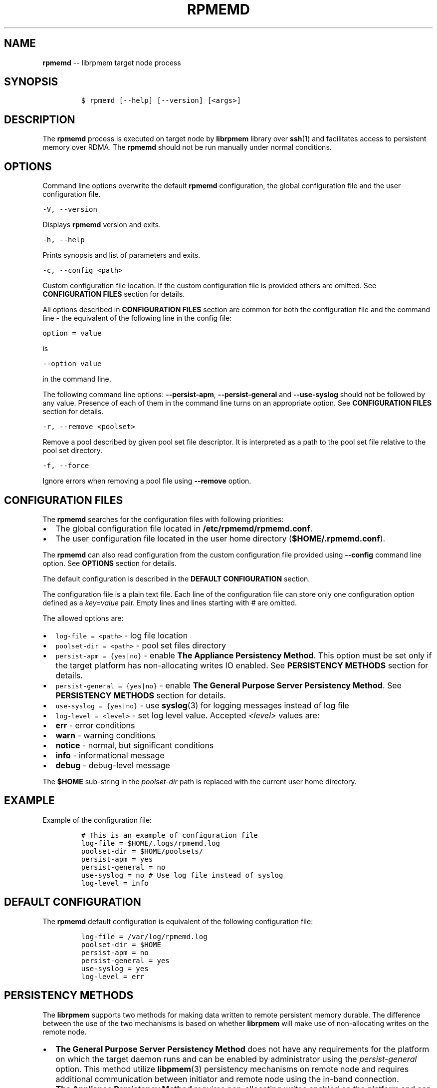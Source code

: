 .\" Automatically generated by Pandoc 1.16.0.2
.\"
.TH "RPMEMD" "1" "2017-06-19" "NVM Library - version 1.0" "NVML Programmer's Manual"
.hy
.\" Copyright 2014-2017, Intel Corporation
.\"
.\" Redistribution and use in source and binary forms, with or without
.\" modification, are permitted provided that the following conditions
.\" are met:
.\"
.\"     * Redistributions of source code must retain the above copyright
.\"       notice, this list of conditions and the following disclaimer.
.\"
.\"     * Redistributions in binary form must reproduce the above copyright
.\"       notice, this list of conditions and the following disclaimer in
.\"       the documentation and/or other materials provided with the
.\"       distribution.
.\"
.\"     * Neither the name of the copyright holder nor the names of its
.\"       contributors may be used to endorse or promote products derived
.\"       from this software without specific prior written permission.
.\"
.\" THIS SOFTWARE IS PROVIDED BY THE COPYRIGHT HOLDERS AND CONTRIBUTORS
.\" "AS IS" AND ANY EXPRESS OR IMPLIED WARRANTIES, INCLUDING, BUT NOT
.\" LIMITED TO, THE IMPLIED WARRANTIES OF MERCHANTABILITY AND FITNESS FOR
.\" A PARTICULAR PURPOSE ARE DISCLAIMED. IN NO EVENT SHALL THE COPYRIGHT
.\" OWNER OR CONTRIBUTORS BE LIABLE FOR ANY DIRECT, INDIRECT, INCIDENTAL,
.\" SPECIAL, EXEMPLARY, OR CONSEQUENTIAL DAMAGES (INCLUDING, BUT NOT
.\" LIMITED TO, PROCUREMENT OF SUBSTITUTE GOODS OR SERVICES; LOSS OF USE,
.\" DATA, OR PROFITS; OR BUSINESS INTERRUPTION) HOWEVER CAUSED AND ON ANY
.\" THEORY OF LIABILITY, WHETHER IN CONTRACT, STRICT LIABILITY, OR TORT
.\" (INCLUDING NEGLIGENCE OR OTHERWISE) ARISING IN ANY WAY OUT OF THE USE
.\" OF THIS SOFTWARE, EVEN IF ADVISED OF THE POSSIBILITY OF SUCH DAMAGE.
.SH NAME
.PP
\f[B]rpmemd\f[] \-\- librpmem target node process
.SH SYNOPSIS
.IP
.nf
\f[C]
$\ rpmemd\ [\-\-help]\ [\-\-version]\ [<args>]
\f[]
.fi
.SH DESCRIPTION
.PP
The \f[B]rpmemd\f[] process is executed on target node by
\f[B]librpmem\f[] library over \f[B]ssh\f[](1) and facilitates access to
persistent memory over RDMA.
The \f[B]rpmemd\f[] should not be run manually under normal conditions.
.SH OPTIONS
.PP
Command line options overwrite the default \f[B]rpmemd\f[]
configuration, the global configuration file and the user configuration
file.
.PP
\f[C]\-V,\ \-\-version\f[]
.PP
Displays \f[B]rpmemd\f[] version and exits.
.PP
\f[C]\-h,\ \-\-help\f[]
.PP
Prints synopsis and list of parameters and exits.
.PP
\f[C]\-c,\ \-\-config\ <path>\f[]
.PP
Custom configuration file location.
If the custom configuration file is provided others are omitted.
See \f[B]CONFIGURATION FILES\f[] section for details.
.PP
All options described in \f[B]CONFIGURATION FILES\f[] section are common
for both the configuration file and the command line \- the equivalent
of the following line in the config file:
.PP
\f[C]option\ =\ value\f[]
.PP
is
.PP
\f[C]\-\-option\ value\f[]
.PP
in the command line.
.PP
The following command line options: \f[B]\-\-persist\-apm\f[],
\f[B]\-\-persist\-general\f[] and \f[B]\-\-use\-syslog\f[] should not be
followed by any value.
Presence of each of them in the command line turns on an appropriate
option.
See \f[B]CONFIGURATION FILES\f[] section for details.
.PP
\f[C]\-r,\ \-\-remove\ <poolset>\f[]
.PP
Remove a pool described by given pool set file descriptor.
It is interpreted as a path to the pool set file relative to the pool
set directory.
.PP
\f[C]\-f,\ \-\-force\f[]
.PP
Ignore errors when removing a pool file using \f[B]\-\-remove\f[]
option.
.SH CONFIGURATION FILES
.PP
The \f[B]rpmemd\f[] searches for the configuration files with following
priorities:
.IP \[bu] 2
The global configuration file located in
\f[B]/etc/rpmemd/rpmemd.conf\f[].
.IP \[bu] 2
The user configuration file located in the user home directory
(\f[B]$HOME/.rpmemd.conf\f[]).
.PP
The \f[B]rpmemd\f[] can also read configuration from the custom
configuration file provided using \f[B]\-\-config\f[] command line
option.
See \f[B]OPTIONS\f[] section for details.
.PP
The default configuration is described in the \f[B]DEFAULT
CONFIGURATION\f[] section.
.PP
The configuration file is a plain text file.
Each line of the configuration file can store only one configuration
option defined as a \f[I]key=value\f[] pair.
Empty lines and lines starting with \f[I]#\f[] are omitted.
.PP
The allowed options are:
.IP \[bu] 2
\f[C]log\-file\ =\ <path>\f[] \- log file location
.IP \[bu] 2
\f[C]poolset\-dir\ =\ <path>\f[] \- pool set files directory
.IP \[bu] 2
\f[C]persist\-apm\ =\ {yes|no}\f[] \- enable \f[B]The Appliance
Persistency Method\f[].
This option must be set only if the target platform has non\-allocating
writes IO enabled.
See \f[B]PERSISTENCY METHODS\f[] section for details.
.IP \[bu] 2
\f[C]persist\-general\ =\ {yes|no}\f[] \- enable \f[B]The General
Purpose Server Persistency Method\f[].
See \f[B]PERSISTENCY METHODS\f[] section for details.
.IP \[bu] 2
\f[C]use\-syslog\ =\ {yes|no}\f[] \- use \f[B]syslog\f[](3) for logging
messages instead of log file
.IP \[bu] 2
\f[C]log\-level\ =\ <level>\f[] \- set log level value.
Accepted \f[I]<level>\f[] values are:
.IP \[bu] 2
\f[B]err\f[] \- error conditions
.IP \[bu] 2
\f[B]warn\f[] \- warning conditions
.IP \[bu] 2
\f[B]notice\f[] \- normal, but significant conditions
.IP \[bu] 2
\f[B]info\f[] \- informational message
.IP \[bu] 2
\f[B]debug\f[] \- debug\-level message
.PP
The \f[B]$HOME\f[] sub\-string in the \f[I]poolset\-dir\f[] path is
replaced with the current user home directory.
.SH EXAMPLE
.PP
Example of the configuration file:
.IP
.nf
\f[C]
#\ This\ is\ an\ example\ of\ configuration\ file
log\-file\ =\ $HOME/.logs/rpmemd.log
poolset\-dir\ =\ $HOME/poolsets/
persist\-apm\ =\ yes
persist\-general\ =\ no
use\-syslog\ =\ no\ #\ Use\ log\ file\ instead\ of\ syslog
log\-level\ =\ info
\f[]
.fi
.SH DEFAULT CONFIGURATION
.PP
The \f[B]rpmemd\f[] default configuration is equivalent of the following
configuration file:
.IP
.nf
\f[C]
log\-file\ =\ /var/log/rpmemd.log
poolset\-dir\ =\ $HOME
persist\-apm\ =\ no
persist\-general\ =\ yes
use\-syslog\ =\ yes
log\-level\ =\ err
\f[]
.fi
.SH PERSISTENCY METHODS
.PP
The \f[B]librpmem\f[] supports two methods for making data written to
remote persistent memory durable.
The difference between the use of the two mechanisms is based on whether
\f[B]librpmem\f[] will make use of non\-allocating writes on the remote
node.
.IP \[bu] 2
\f[B]The General Purpose Server Persistency Method\f[] does not have any
requirements for the platform on which the target daemon runs and can be
enabled by administrator using the \f[I]persist\-general\f[] option.
This method utilize \f[B]libpmem\f[](3) persistency mechanisms on remote
node and requires additional communication between initiator and remote
node using the in\-band connection.
.IP \[bu] 2
\f[B]The Appliance Persistency Method\f[] requires non\-allocating
writes enabled on the platform and can be enabled by administrator using
\f[I]persist\-apm\f[] option.
This method requires to issue an RDMA READ operation after the RDMA
WRITE operations performed on requested chunk of memory.
.PP
"Non\-allocating write requests" is the Intel Integrated IO Controller
mode where all incoming PCIe writes will utilize non\-allocating buffers
for the write requests.
Non\-allocating writes are guaranteed to bypass all of the CPU caches
and force the write requests to flow directly to the Integrated Memory
Controller without delay.
.PP
The \f[B]rpmemd\f[] dynamically choose the appropriate persistency
method and the flushing to persistence primitive for GPSPM for each
opened pool set name depending on available persistency methods and
whether all pool set parts are stored in the persistent memory.
.PP
If the \f[B]Appliance Persistency Method\f[] is enabled and the pool set
is stored in the persistent memory \f[B]rpmemd\f[] will use the
\f[B]Appliance Persistency Method\f[].
If the pool set is NOT stored in the persistent memory it will fallback
to the \f[B]General Puropose Server Persistency Method\f[] with
\f[B]pmem_msync\f[]().
.PP
If the \f[B]General Puropose Server Persistency Method\f[] is enabled
and the pool set is stored in the persistent momory \f[B]rpmemd\f[] will
use \f[B]pmem_persist\f[]().
If the pool set is NOT stored in the persistent momory it will use
\f[B]pmem_msync\f[]().
.PP
See \f[B]libpmem\f[](3) for details about \f[B]pmem_persist\f[]() and
\f[B]pmem_msync\f[]().
.SH SEE ALSO
.PP
\f[B]librpmem\f[](3), \f[B]libpmem\f[](3), \f[B]libpmemobj\f[](3) and
\f[B]<http://pmem.io>\f[]
